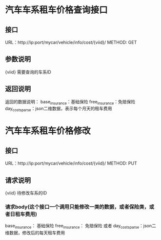 * 汽车车系租车价格查询接口
** 接口
   URL：http://ip:port/mycar/vehicle/info/cost/{viid}/
   METHOD: GET
** 参数说明
   {viid} 需要查询的车系ID
** 返回说明
   返回的数据说明：
    base_insurance：基础保险
    free_insurance：免赔保险
    day_costs_parse：json二维数据，表示每个月天的租车费用

* 汽车车系租车价格修改
** 接口
   URL：http://ip:port/mycar/vehicle/info/cost/{viid}/
   METHOD: PUT
** 请求说明
   {viid} 待修改车系的ID
*** 请求body(这个接口一个调用只能修改一类的数据，或者保险类，或者日租车费用)
   base_insurance： 基础保险
   free_insurance： 免赔保险
   或者
   day_costs_parse：json二维数据，修改后的每天租车费用


